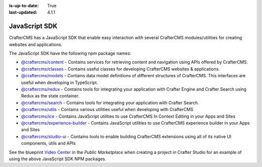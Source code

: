 :is-up-to-date: True
:last-updated: 4.1.1

.. index:: JavaScript SDK

.. _javascript-sdk:

==============
JavaScript SDK
==============
CrafterCMS has a JavaScript SDK that enable easy interaction with several
CrafterCMS modules/utilities for creating websites and applications.

The JavaScript SDK have the following npm package names:

* `@craftercms/content <https://www.npmjs.com/package/@craftercms/content>`__ - Contains services for retrieving content and navigation using APIs offered by CrafterCMS.
* `@craftercms/classes <https://www.npmjs.com/package/@craftercms/classes>`__ - Contains useful classes for developing CrafterCMS websites & applications.
* `@craftercms/models <https://www.npmjs.com/package/@craftercms/models>`__ - Contains data model definitions of different structures of CrafterCMS. This interfaces are useful when developing in TypeScript.
* `@craftercms/redux <https://www.npmjs.com/package/@craftercms/redux>`__ - Contains tools for integrating your application with Crafter Engine and Crafter Search using Redux as the state container.
* `@craftercms/search <https://www.npmjs.com/package/@craftercms/search>`__ - Contains tools for integrating your application with Crafter Search.
* `@craftercms/utils <https://www.npmjs.com/package/@craftercms/utils>`__ - Contains various utilities useful when developing with CrafterCMS
* `@craftercms/ice <https://www.npmjs.com/package/@craftercms/ice>`__ - Contains JavaScript utilities to use CrafterCMS In Context Editing in your Apps and Sites
* `@craftercms/experience-builder <https://www.npmjs.com/package/@craftercms/experience-builder>`__ - Contains JavaScript utilities to use CrafterCMS experience builder in your Apps and Sites
* `@craftercms/studio-ui <https://www.npmjs.com/package/@craftercms/studio-ui>`__ - Contains tools to enable building CrafterCMS extensions using all of its native UI components, utils and APIs


See the blueprint `Video Center <https://craftercms.com/marketplace/video-center-blueprint>`__ in the *Public Marketplace* when creating a project in Crafter Studio for an example of using the above JavaScript SDK NPM packages.